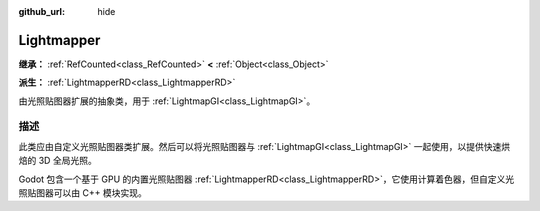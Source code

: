 :github_url: hide

.. DO NOT EDIT THIS FILE!!!
.. Generated automatically from Godot engine sources.
.. Generator: https://github.com/godotengine/godot/tree/4.3/doc/tools/make_rst.py.
.. XML source: https://github.com/godotengine/godot/tree/4.3/doc/classes/Lightmapper.xml.

.. _class_Lightmapper:

Lightmapper
===========

**继承：** :ref:`RefCounted<class_RefCounted>` **<** :ref:`Object<class_Object>`

**派生：** :ref:`LightmapperRD<class_LightmapperRD>`

由光照贴图器扩展的抽象类，用于 :ref:`LightmapGI<class_LightmapGI>`\ 。

.. rst-class:: classref-introduction-group

描述
----

此类应由自定义光照贴图器类扩展。然后可以将光照贴图器与 :ref:`LightmapGI<class_LightmapGI>` 一起使用，以提供快速烘焙的 3D 全局光照。

Godot 包含一个基于 GPU 的内置光照贴图器 :ref:`LightmapperRD<class_LightmapperRD>`\ ，它使用计算着色器，但自定义光照贴图器可以由 C++ 模块实现。

.. |virtual| replace:: :abbr:`virtual (本方法通常需要用户覆盖才能生效。)`
.. |const| replace:: :abbr:`const (本方法无副作用，不会修改该实例的任何成员变量。)`
.. |vararg| replace:: :abbr:`vararg (本方法除了能接受在此处描述的参数外，还能够继续接受任意数量的参数。)`
.. |constructor| replace:: :abbr:`constructor (本方法用于构造某个类型。)`
.. |static| replace:: :abbr:`static (调用本方法无需实例，可直接使用类名进行调用。)`
.. |operator| replace:: :abbr:`operator (本方法描述的是使用本类型作为左操作数的有效运算符。)`
.. |bitfield| replace:: :abbr:`BitField (这个值是由下列位标志构成位掩码的整数。)`
.. |void| replace:: :abbr:`void (无返回值。)`
